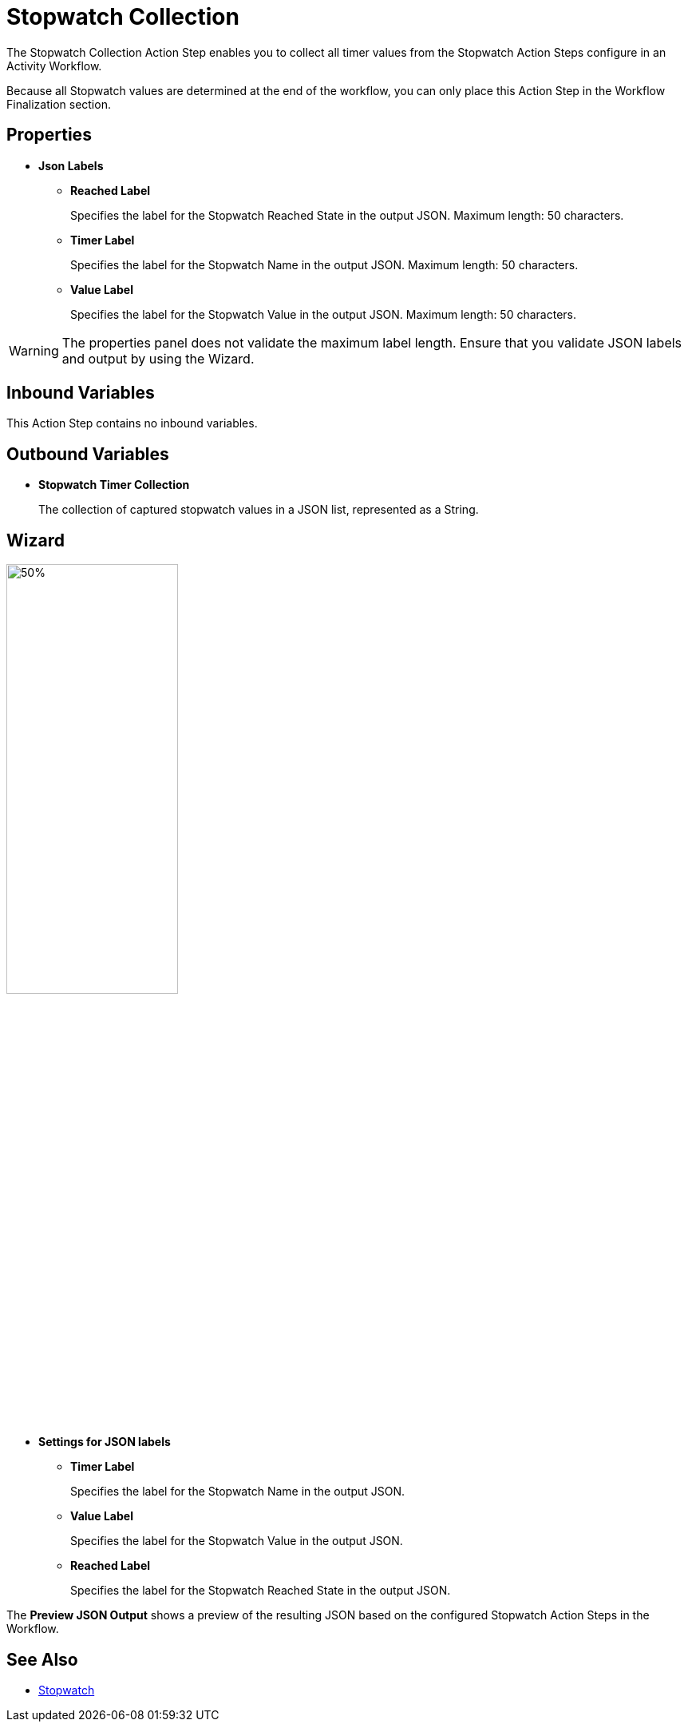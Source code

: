 = Stopwatch Collection

The Stopwatch Collection Action Step enables you to collect all timer values from the Stopwatch Action Steps configure in an Activity Workflow. 

Because all Stopwatch values are determined at the end of the workflow, you can only place this Action Step in the Workflow Finalization section. 

== Properties

* *Json Labels* 
** *Reached Label* 
+
Specifies the label for the Stopwatch Reached State in the output JSON. Maximum length: 50 characters. 
** *Timer Label* 
+
Specifies the label for the Stopwatch Name in the output JSON. Maximum length: 50 characters. 
** *Value Label* 
+
Specifies the label for the Stopwatch Value in the output JSON. Maximum length: 50 characters. 

[WARNING]
The properties panel does not validate the maximum label length. Ensure that you validate JSON labels and output by using the Wizard.

== Inbound Variables 

This Action Step contains no inbound variables. 

== Outbound Variables 

* *Stopwatch Timer Collection*
+
The collection of captured stopwatch values in a JSON list, represented as a String. 

== Wizard 

image:stopwatch-collection-wizard.png[50%, 50%, The Stopwatch Collection Wizard]

* *Settings for JSON labels* 
** *Timer Label* 
+
Specifies the label for the Stopwatch Name in the output JSON.
** *Value Label* 
+
Specifies the label for the Stopwatch Value in the output JSON.
** *Reached Label* 
+
Specifies the label for the Stopwatch Reached State in the output JSON.

The *Preview JSON Output* shows a preview of the resulting JSON based on the configured Stopwatch Action Steps in the Workflow.  

== See Also 

* xref:toolbox-measurement-points-stopwatch.adoc[Stopwatch]